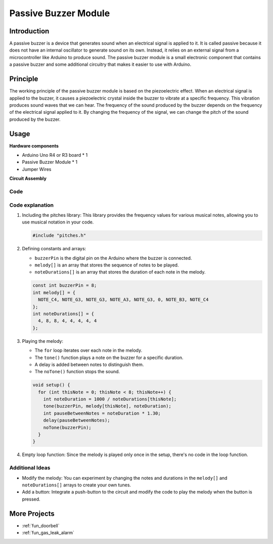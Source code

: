 .. _cpn_buzzer:

Passive Buzzer Module
==========================

.. image:: img/26_passive_buzzer_module.png
    :width: 400
    :align: center

Introduction
---------------------------
A passive buzzer is a device that generates sound when an electrical signal is applied to it. It is called passive because it does not have an internal oscillator to generate sound on its own. Instead, it relies on an external signal from a microcontroller like Arduino to produce sound. The passive buzzer module is a small electronic component that contains a passive buzzer and some additional circuitry that makes it easier to use with Arduino.

Principle
---------------------------
The working principle of the passive buzzer module is based on the piezoelectric effect. When an electrical signal is applied to the buzzer, it causes a piezoelectric crystal inside the buzzer to vibrate at a specific frequency. This vibration produces sound waves that we can hear. The frequency of the sound produced by the buzzer depends on the frequency of the electrical signal applied to it. By changing the frequency of the signal, we can change the pitch of the sound produced by the buzzer.

Usage
---------------------------

**Hardware components**

- Arduino Uno R4 or R3 board * 1
- Passive Buzzer Module * 1
- Jumper Wires


**Circuit Assembly**

.. image:: img/26_passive_buzzer_module_circuit.png
    :width: 400
    :align: center

.. raw:: html
    
    <br/><br/>   

Code
^^^^^^^^^^^^^^^^^^^^

.. raw:: html
    
    <iframe src=https://create.arduino.cc/editor/sunfounder01/5b24a3d9-8688-4dc2-ad3a-cce82f6bd3a7/preview?embed style="height:510px;width:100%;margin:10px 0" frameborder=0></iframe>


.. raw:: html

   <video loop autoplay muted style = "max-width:100%">
      <source src="../_static/video/basic/26-component_buzzer.mp4"  type="video/mp4">
      Your browser does not support the video tag.
   </video>
   <br/><br/>  

Code explanation
^^^^^^^^^^^^^^^^^^^^

1. Including the pitches library:
   This library provides the frequency values for various musical notes, allowing you to use musical notation in your code.

   .. code-block:: arduino
       
      #include "pitches.h"

2. Defining constants and arrays:

   * ``buzzerPin`` is the digital pin on the Arduino where the buzzer is connected.

   * ``melody[]`` is an array that stores the sequence of notes to be played.

   * ``noteDurations[]`` is an array that stores the duration of each note in the melody.

   .. code-block:: arduino
   
      const int buzzerPin = 8;
      int melody[] = {
        NOTE_C4, NOTE_G3, NOTE_G3, NOTE_A3, NOTE_G3, 0, NOTE_B3, NOTE_C4
      };
      int noteDurations[] = {
        4, 8, 8, 4, 4, 4, 4, 4
      };

3. Playing the melody:

   * The ``for`` loop iterates over each note in the melody.

   * The ``tone()`` function plays a note on the buzzer for a specific duration.

   * A delay is added between notes to distinguish them.

   * The ``noTone()`` function stops the sound.



   .. code-block:: arduino
   
      void setup() {
        for (int thisNote = 0; thisNote < 8; thisNote++) {
          int noteDuration = 1000 / noteDurations[thisNote];
          tone(buzzerPin, melody[thisNote], noteDuration);
          int pauseBetweenNotes = noteDuration * 1.30;
          delay(pauseBetweenNotes);
          noTone(buzzerPin);
        }
      }

4. Empty loop function:
   Since the melody is played only once in the setup, there's no code in the loop function.


Additional Ideas
^^^^^^^^^^^^^^^^^^^^

- Modify the melody: You can experiment by changing the notes and durations in the ``melody[]`` and ``noteDurations[]`` arrays to create your own tunes.
- Add a button: Integrate a push-button to the circuit and modify the code to play the melody when the button is pressed.

More Projects
---------------------------
* :ref:`fun_doorbell`
* :ref:`fun_gas_leak_alarm`
